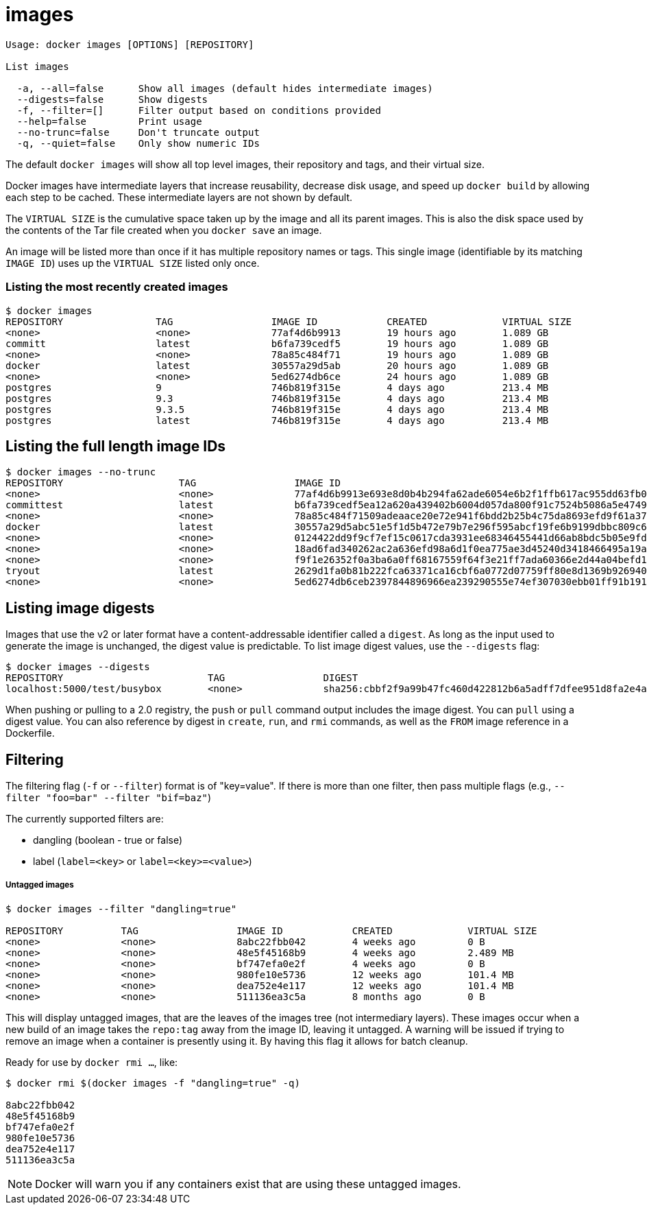 = images

----
Usage: docker images [OPTIONS] [REPOSITORY]

List images

  -a, --all=false      Show all images (default hides intermediate images)
  --digests=false      Show digests
  -f, --filter=[]      Filter output based on conditions provided
  --help=false         Print usage
  --no-trunc=false     Don't truncate output
  -q, --quiet=false    Only show numeric IDs
----

The default `docker images` will show all top level
images, their repository and tags, and their virtual size.

Docker images have intermediate layers that increase reusability,
decrease disk usage, and speed up `docker build` by
allowing each step to be cached. These intermediate layers are not shown
by default.

The `VIRTUAL SIZE` is the cumulative space taken up by the image and all
its parent images. This is also the disk space used by the contents of the
Tar file created when you `docker save` an image.

An image will be listed more than once if it has multiple repository names
or tags. This single image (identifiable by its matching `IMAGE ID`)
uses up the `VIRTUAL SIZE` listed only once.

=== Listing the most recently created images

----
$ docker images
REPOSITORY                TAG                 IMAGE ID            CREATED             VIRTUAL SIZE
<none>                    <none>              77af4d6b9913        19 hours ago        1.089 GB
committ                   latest              b6fa739cedf5        19 hours ago        1.089 GB
<none>                    <none>              78a85c484f71        19 hours ago        1.089 GB
docker                    latest              30557a29d5ab        20 hours ago        1.089 GB
<none>                    <none>              5ed6274db6ce        24 hours ago        1.089 GB
postgres                  9                   746b819f315e        4 days ago          213.4 MB
postgres                  9.3                 746b819f315e        4 days ago          213.4 MB
postgres                  9.3.5               746b819f315e        4 days ago          213.4 MB
postgres                  latest              746b819f315e        4 days ago          213.4 MB
----

== Listing the full length image IDs

----
$ docker images --no-trunc
REPOSITORY                    TAG                 IMAGE ID                                                           CREATED             VIRTUAL SIZE
<none>                        <none>              77af4d6b9913e693e8d0b4b294fa62ade6054e6b2f1ffb617ac955dd63fb0182   19 hours ago        1.089 GB
committest                    latest              b6fa739cedf5ea12a620a439402b6004d057da800f91c7524b5086a5e4749c9f   19 hours ago        1.089 GB
<none>                        <none>              78a85c484f71509adeaace20e72e941f6bdd2b25b4c75da8693efd9f61a37921   19 hours ago        1.089 GB
docker                        latest              30557a29d5abc51e5f1d5b472e79b7e296f595abcf19fe6b9199dbbc809c6ff4   20 hours ago        1.089 GB
<none>                        <none>              0124422dd9f9cf7ef15c0617cda3931ee68346455441d66ab8bdc5b05e9fdce5   20 hours ago        1.089 GB
<none>                        <none>              18ad6fad340262ac2a636efd98a6d1f0ea775ae3d45240d3418466495a19a81b   22 hours ago        1.082 GB
<none>                        <none>              f9f1e26352f0a3ba6a0ff68167559f64f3e21ff7ada60366e2d44a04befd1d3a   23 hours ago        1.089 GB
tryout                        latest              2629d1fa0b81b222fca63371ca16cbf6a0772d07759ff80e8d1369b926940074   23 hours ago        131.5 MB
<none>                        <none>              5ed6274db6ceb2397844896966ea239290555e74ef307030ebb01ff91b1914df   24 hours ago        1.089 GB
----

== Listing image digests

Images that use the v2 or later format have a content-addressable identifier
called a `digest`. As long as the input used to generate the image is
unchanged, the digest value is predictable. To list image digest values, use
the `--digests` flag:

----
$ docker images --digests
REPOSITORY                         TAG                 DIGEST                                                                    IMAGE ID            CREATED             VIRTUAL SIZE
localhost:5000/test/busybox        <none>              sha256:cbbf2f9a99b47fc460d422812b6a5adff7dfee951d8fa2e4a98caa0382cfbdbf   4986bf8c1536        9 weeks ago         2.43 MB
----

When pushing or pulling to a 2.0 registry, the `push` or `pull` command
output includes the image digest. You can `pull` using a digest value. You can
also reference by digest in `create`, `run`, and `rmi` commands, as well as the
`FROM` image reference in a Dockerfile.

== Filtering

The filtering flag (`-f` or `--filter`) format is of "key=value". If there is more
than one filter, then pass multiple flags (e.g., `--filter &quot;foo=bar&quot; --filter &quot;bif=baz&quot;`)

The currently supported filters are:

* dangling (boolean - true or false)
* label (`label=&lt;key&gt;` or `label=&lt;key&gt;=&lt;value&gt;`)

===== Untagged images

----
$ docker images --filter "dangling=true"

REPOSITORY          TAG                 IMAGE ID            CREATED             VIRTUAL SIZE
<none>              <none>              8abc22fbb042        4 weeks ago         0 B
<none>              <none>              48e5f45168b9        4 weeks ago         2.489 MB
<none>              <none>              bf747efa0e2f        4 weeks ago         0 B
<none>              <none>              980fe10e5736        12 weeks ago        101.4 MB
<none>              <none>              dea752e4e117        12 weeks ago        101.4 MB
<none>              <none>              511136ea3c5a        8 months ago        0 B
----

This will display untagged images, that are the leaves of the images tree (not
intermediary layers). These images occur when a new build of an image takes the
`repo:tag` away from the image ID, leaving it untagged. A warning will be issued
if trying to remove an image when a container is presently using it.
By having this flag it allows for batch cleanup.

Ready for use by `docker rmi ...`, like:

----
$ docker rmi $(docker images -f "dangling=true" -q)

8abc22fbb042
48e5f45168b9
bf747efa0e2f
980fe10e5736
dea752e4e117
511136ea3c5a
----

NOTE: Docker will warn you if any containers exist that are using these untagged images.
